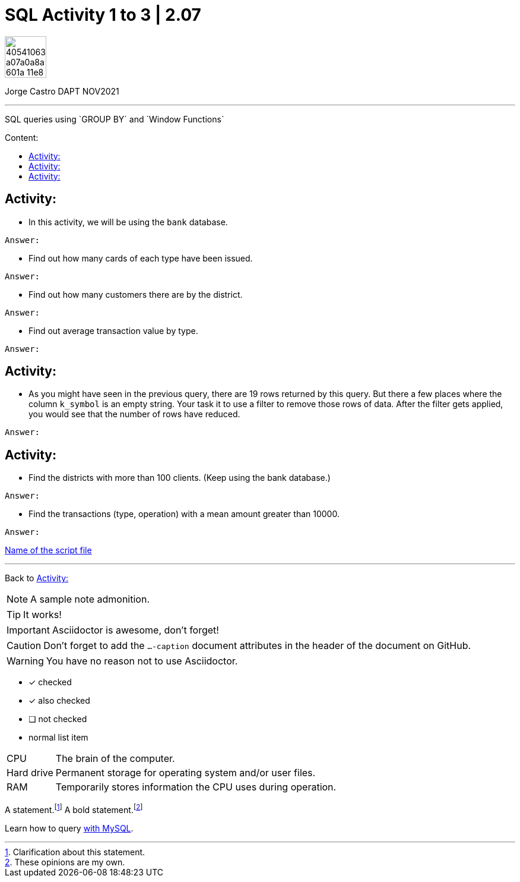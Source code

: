 = SQL Activity 1 to 3 | 2.07
:description: SQL queries using `GROUP BY` and `Window Functions`
ifdef::env-github[]
:sectnums:
:imagesdir:
 https://gist.githubusercontent.com/path/to/gist/revision/dir/with/all/images
:tip-caption: :bulb:
:note-caption: :information_source:
:important-caption: :heavy_exclamation_mark:
:caution-caption: :fire:
:warning-caption: :warning:
:experimental:
:table-caption!:
:example-caption!:
:figure-caption!:
:idprefix:
:idseparator: -
:linkattrs:
:fontawesome-ref: http://fortawesome.github.io/Font-Awesome
:icon-inline: {user-ref}/#inline-icons
:icon-attribute: {user-ref}/#size-rotate-and-flip
:video-ref: {user-ref}/#video
:checklist-ref: {user-ref}/#checklists
:list-marker: {user-ref}/#custom-markers
:list-number: {user-ref}/#numbering-styles
:imagesdir-ref: {user-ref}/#imagesdir
:image-attributes: {user-ref}/#put-images-in-their-place
:toc-ref: {user-ref}/#table-of-contents
:para-ref: {user-ref}/#paragraph
:literal-ref: {user-ref}/#literal-text-and-blocks
:admon-ref: {user-ref}/#admonition
:bold-ref: {user-ref}/#bold-and-italic
:quote-ref: {user-ref}/#quotation-marks-and-apostrophes
:sub-ref: {user-ref}/#subscript-and-superscript
:mono-ref: {user-ref}/#monospace
:css-ref: {user-ref}/#custom-styling-with-attributes
:pass-ref: {user-ref}/#passthrough-macros
endif::[]
ifndef::env-github[]
:imagesdir: ./
endif::[]
:toc:
:toc-title: Content:
:toc-placement!:

image::https://user-images.githubusercontent.com/23629340/40541063-a07a0a8a-601a-11e8-91b5-2f13e4e6b441.png[width=70]
Jorge Castro DAPT NOV2021                                                         
====
''''
====
{description}

toc::[]



== Activity:
* In this activity, we will be using the `bank` database.

`Answer:`

** Find out how many cards of each type have been issued.

`Answer:`

** Find out how many customers there are by the district.

`Answer:`

** Find out average transaction value by type.

`Answer:`

== Activity:

* As you might have seen in the previous query, there are 19 rows returned by this query. But there a few places where the column ``k_symbol`` is an empty string. Your task it to use a filter to remove those rows of data. After the filter gets applied, you would see that the number of rows have reduced.

`Answer:`

== Activity:
* Find the districts with more than 100 clients. (Keep using the bank database.)

`Answer:`


* Find the transactions (type, operation) with a mean amount greater than 10000.

`Answer:`

https://github.com/stars/jecastrom/lists/sql-ironhack-labs[Name of the script file]

====
''''
====

Back to <<Activity:>>

[,sql]
----
----


[NOTE]
====
A sample note admonition.
====
 
TIP: It works!
 
IMPORTANT: Asciidoctor is awesome, don't forget!
 
CAUTION: Don't forget to add the `...-caption` document attributes in the header of the document on GitHub.
 
WARNING: You have no reason not to use Asciidoctor.

====
- [*] checked
- [x] also checked
- [ ] not checked
-     normal list item
====
[horizontal]
CPU:: The brain of the computer.
Hard drive:: Permanent storage for operating system and/or user files.
RAM:: Temporarily stores information the CPU uses during operation.

A statement.footnote:[Clarification about this statement.]
A bold statement.footnoteref:[disclaimer,These opinions are my own.]



Learn how to query <<the-bank-database, with MySQL>>.


